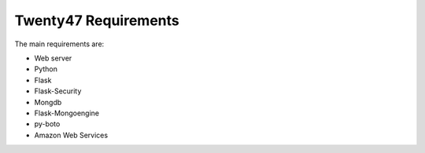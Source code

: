 Twenty47 Requirements
====================================
The main requirements are:

* Web server
* Python
* Flask
* Flask-Security
* Mongdb
* Flask-Mongoengine
* py-boto
* Amazon Web Services
